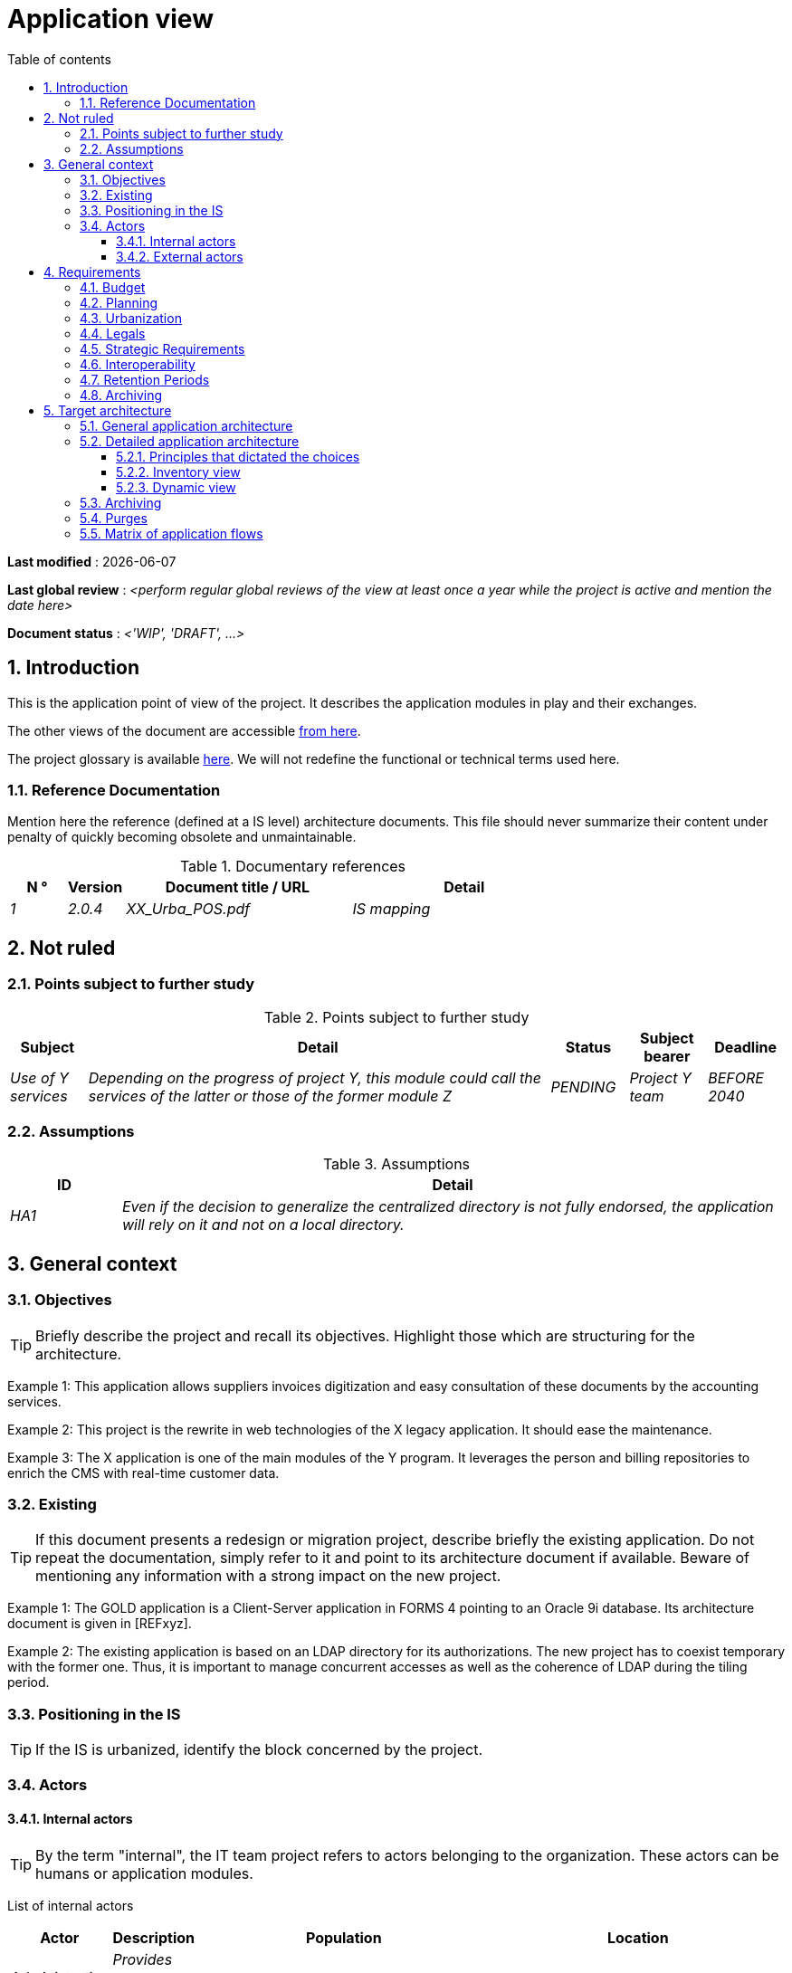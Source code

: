 # Application view
:sectnumlevels: 4
:toclevels: 4
:sectnums: 4
:toc: left
:icons: font
:toc-title: Table of contents

*Last modified* : {docdate} 

*Last global review* : _<perform regular global reviews of the view at least once a year while the project is active and mention the date here>_

*Document status* :  _<'WIP', 'DRAFT', ...>_

//🏷{"id": "74c82505-5f47-4342-8f1b-f6951d603062", "labels": ["context"]}
## Introduction

This is the application point of view of the project. It describes the application modules in play and their exchanges.

The other views of the document are accessible link:./README.adoc[from here].

The project glossary is available link:glossary.adoc[here]. We will not redefine the functional or technical terms used here.

//🏷{"id": "c182158d-40af-4840-b8f2-3a2a030c95af", "labels": ["references"]}
### Reference Documentation

Mention here the reference (defined at a IS level) architecture documents. This file should never summarize their content under penalty of quickly becoming obsolete and unmaintainable.

.Documentary references
[cols="1e,1e,4e,4e"]
|===
| N ° | Version | Document title / URL | Detail

| 1 | 2.0.4 | XX_Urba_POS.pdf | IS mapping |
|=== 

//🏷{"id": "946b3119-a878-47ca-86f2-4c9e22ef0c89", "labels": ["open-questions"]}
## Not ruled

//🏷{"id": "af23d422-402c-49be-900f-2f55a5619615", "labels": ["open-questions"]}
### Points subject to further study

.Points subject to further study
[cols="1e,6e,1e,1e,1e"]
|===
| Subject | Detail | Status | Subject bearer | Deadline

| Use of Y services
| Depending on the progress of project Y, this module could call the services of the latter or those of the former module Z
| PENDING
| Project Y team
| BEFORE 2040
|===

//🏷{"id": "60a52e4c-4416-429a-a739-37153b05133c", "labels": ["open-questions"]}
### Assumptions

.Assumptions
[cols="1e,6e"]
|===
| ID | Detail

| HA1
| Even if the decision to generalize the centralized directory is not fully endorsed, the application will rely on it and not on a local directory.
|===

//🏷{"id": "382fd086-f48e-4ad5-9911-07e3de281971", "labels": ["detail_level::overview"]}
## General context

//🏷{"id": "ba1f44fe-c47a-4d34-bfdb-07e777e23dda", "labels": ["detail_level::overview"]}
### Objectives

[TIP]
Briefly describe the project and recall its objectives. Highlight those which are structuring for the architecture.

====
Example 1: This application allows suppliers invoices digitization and easy consultation of these documents by the accounting services.
====
====
Example 2: This project is the rewrite in web technologies of the X legacy application. It should ease the maintenance.
====
====
Example 3: The X application is one of the main modules of the Y program. It leverages the person and billing repositories to enrich the CMS with real-time customer data.
====

//🏷{"id": "bbb1f617-3ceb-4f80-a3c4-dbc9b16bcd00", "labels": ["detail_level::overview","rewrite"]}
### Existing

[TIP]
If this document presents a redesign or migration project, describe briefly the existing application. Do not repeat the documentation, simply refer to it and point to its architecture document if available. Beware of mentioning any information with a strong impact on the new project.
====
Example 1: The GOLD application is a Client-Server application in FORMS 4 pointing to an Oracle 9i database. Its architecture document is given in [REFxyz].
====
====
Example 2: The existing application is based on an LDAP directory for its authorizations. The new project has to coexist temporary with the former one. Thus, it is important to manage concurrent accesses as well as the coherence of LDAP during the tiling period.
====

//🏷{"id": "67bbae56-5ed3-4977-8467-2c951882d1a9", "labels": ["level::intermediate", "project_size::large", "detail_level::overview"]}
### Positioning in the IS

[TIP]
If the IS is urbanized, identify the block concerned by the project.

//🏷{"id": "9ca40d05-ab6e-42ab-aa3c-b9724373ae7f", "labels": ["detail_level::overview"]}
### Actors

#### Internal actors

[TIP]
By the term "internal", the IT team project refers to actors belonging to the organization. These actors can be humans or application modules.

List of internal actors
[cols="1e,1e,4e,4e"]
|===
| Actor | Description | Population | Location

| Administration system B
| Provides company accounting data
| N/A
| Berlin site

| Agent
| Back-office agent
| 100
| London site

|===

#### External actors

List of external actors
[cols="e,e,e,e"]
|===
| Actor | Description | Population | Location

| Web client
| A company from a PC
| Max 1M
| 10 calls to the GUI per session, one session per day and per actor
| Mobile client
| A company from a mobile
| Max 2M
| Worldwide
|===

//🏷{"id": "3b714287-891e-4ea3-a7a4-17672caaf945", "labels": ["detail_level::overview","requirements"]}
## Requirements

TIP: List here the application architecture requirements that may apply to the project. Depending on your context, feel free to add sub-sections.

//🏷{"id": "58897e87-0c12-4139-b5da-daec9cae21c6", "labels": ["detail_level::overview"]}
### Budget

TIP: Give the budget constraints of the project
====
Example 1: Overall envelope of $1M
====
====
Example 2: Cloud infrastructure should cost less than $20K a month
====

//🏷{"id": "ac5b1f28-bfcb-4543-a90b-abcff2b41822", "labels": ["detail_level::overview"]}
### Planning

TIP: Without detailing the project schedules, it is suggested to highlight interesting elements for the architecture.
====
Example 1: Application Launch before February 2034, prerequisite for the HEAVY program in May 2034.
====

//🏷{"id": "5837249a-8fcc-4e42-9dd9-384c4fa32afc", "labels": ["project_size::large", "detail_level::overview"]}
### Urbanization

[TIP]
====
List here the constraints relating to urbanization, this includes for example but not only:

* The rules applicable for calls between modules (SOA)
* Call rules between network zones
* The rules concerning the localization of data (MDM)
* The rules concerning the propagation of updates by events (EDA)

====
====
Example 1: Calls between two services are prohibited except service calls to a nomenclature service.
====
====
Example 2: to ensure freshness, it is forbidden to replicate data from the PERSON repository. The latter must be interrogated synchronously if necessary.
====
====
Example 3: When modifying an order, the accounting and invoicing areas will be updated asynchronously via an event.
====
====
Example 4: All the batches must be able to operate in competition with the UIs without locking the resources.
====
====
Example 5: Services cannot be called directly. The calls must be made via an exposed route at the level of the company bus which will in turn call the service. It is then possible to control, prioritize, orchestrate or manage the calls.
====
====
Example 6: The modules of this application follow the SOA architecture as defined in the reference document X.
====
====
Example 7: modules in an Internet zone cannot call modules in an Intranet zone for security reasons.
====

//🏷{"id": "abafa462-262f-429e-aad8-d2cdc0cf15a3", "labels": ["detail_level::overview"]}
### Legals

List here (without detailing too much) any legal constraints related to the project.

====
Example 1: The framework contract established with the ESN XYZ provides for the transfer to our company of the copyright on the source code.
====

====
Example 2: The project code will be under the free and open source license GPL V3.
====

====
Example 3: The data exposed by the project will be licensed under ODS-By.
====

====
Example 4: The EULA of the software package provides access to sources for users with shares in the company.
====

//🏷{"id": "9352a89a-3f8b-4028-98d5-58fb970e01ef", "labels": ["detail_level::overview"]}
### Strategic Requirements

TIP: Describe here the requirements related to the overall strategy of the project in terms of trajectory, budget, and organization.

====
Example 1: Development must be able to take place within distributed teams, each working on distinct modules.
====

====
Example 2 (migration project): Legacy modules should require as few adaptations as possible due to a lack of human resources.
====

//🏷{"id": "38fd6aa0-2354-4d0d-9812-10ed917eae5e", "labels": ["detail_level::overview"]}
### Interoperability

TIP: Describe here the requirements regarding protocols, formats, and semantics to be followed to facilitate exchanges with organizations or third parties.

====
Example: Our XYZ modules must be exposed to X organizations from the Internet in the form of authenticated REST APIs.
====

//🏷{"id": "9efde825-9508-4669-918c-7cfb0d45c21f", "labels": ["detail_level::detailed"]}
### Retention Periods

TIP: Specify here how long data and documents persisted by your application modules should be kept. Note that these durations may be legally constrained (see legal constraints above), for example in the context of the GDPR right to be forgotten.

TIP: Don't forget to mention technical data (such as logs or technical tables) as well as archives.

====
Example:

.Retention period for data and documents
[cols="1e,1e"]
|====
| Data | Maximum Retention Period

| Payment Data (Credit Card)
| 2 months

| Order List
| 2 years

| Access Logs
| 1 month

| Archived Accounting Data
| 30 years

|====
====


//🏷{"id": "ec7cfacf-e267-4937-80e8-b5c92409ecd1", "labels": ["detail_level::detailed", "archiving"]}
### Archiving

[TIP]
====
Archiving is the copying of important data to a dedicated offline medium for occasional consultation, unlike backup which is intended for restoration. Archives are often required for legal reasons and kept for thirty years or more.

Specify if application data needs to be kept long-term. Specify the reasons for this archiving (usually legal).

Specify if specific integrity protection mechanisms (mainly to prevent any modification) need to be put in place.
====

====
Example 1: As required by the law, accounting data must be kept for at least ten years.
====
====
Example 2: Accounting documents must be kept online (in the database) for at least two years and then can be archived for at least ten more years. A SHA256 hash will be calculated at the time of archiving and stored separately to verify the integrity of the documents if needed.
====


//🏷{"id": "b269e65b-a8c7-4518-a861-5c6c17802869", "labels": ["solution"]}
## Target architecture

//🏷{"id": "2c107a25-a1c4-433d-b746-e12aa2c6eea1", "labels": ["detail_level::overview"]}
### General application architecture

[TIP]
====
Present here the application as a whole (without detailing its sub-components) in relation to the other applications of the IS. Also present the macro-data exchanged or stored.

Summarize:

 * The kind of architecture (client-server, monolithic Web, SOA, micro-service, event-driven...).
 * Large network flows between modules or between applications in the case of monoliths.
 * Any derogation to applicable architectural rules.

If the application is planned to be implemented in several stages, briefly describe the target trajectory.

====

[TIP]
====

The choice of representation is free but a C4 diagram from System Landscape or a UML2 component diagram seems the most suitable. We provide patterns and details on this topic in https://florat.net/architecture-as-code-with-c4-and-plantuml/[this article].

Numbering the steps in chronological order ensures a better understanding of the diagram. Group the sub-steps by the notation x, x.y, x.y.z, ...

Do not include specific infrastructure system (SMTP server, security device, reverse proxy, LDAP directories, etc.) which are in the domain of technical architecture. On the contrary, mention Enterprise Service Buses, API Gateway or similar infrastructure components if they play an application role (service orchestration for example).
====

====
Example 1: Thanks to the August 03, 20xx derogation, the GUI will be written using an SPA (Single Page Application) technology.
====
====
Example 2: AllMyData allows a company to retrieve by email a document summarizing all the information the administration has on it. The administration can supplement its data with those of another administration. AllMyData is made up of several independent modules (GUIs, batches and APIs).
====

image::diagrams/general-application-design.svg[General application architecture diagram]

//🏷{"id": "6390e724-c2f0-4737-99a0-531fdcfe8e20", "labels": ["detail_level::detailed"]}
### Detailed application architecture

[TIP]
====
Detail here all the modules of the application, their interdependencies, and the interactions with other applications within the information system (IS) or with partners.

The flows are logical rather than technical (for example, you can represent a direct HTTP flow between two modules even though, in reality, it passes through an intermediate load balancer: this level of detail will be provided in the infrastructure view).

Propose one or more diagrams (preferably C4 container diagrams or UML2 component diagrams). You can find further patterns and details in https://florat.net/architecture-as-code-with-c4-and-plantuml/[this article].

Ideally, the diagram should fit on an A4 page, be self-explanatory, and understandable by a non-technical person. It should become one of the most important documentation artifacts and be displayed in the war room of an agile project or printed by each developer.

====

//🏷{"id": "148fd29c-b0a0-4bff-b5da-71f5b1195e1e", "labels": ["project_size::medium", "detail_level::detailed"]}
#### Principles that dictated the choices

[TIP]
====
Give here the intention in the architecture conception.
====
====
Example: we will use a monolithic and non-micro-service approach due to a lack of expertise within the IT project team.
====

//🏷{"id": "d4124d8e-47b9-4cfa-94ec-8164180bdecc", "labels": ["project_size::large", "detail_level::detailed"]}
#### Inventory view

[TIP]
====
Expose the application modules in their different zones or domains.
====
====
Example: module X, Y and Z in the ACCOUNTING domain. Modules A, B in the PERSON domain.
====
image::diagrams/detailed-application-architecture-inventory.svg[Detailed application architecture diagram (inventory view)] 

//🏷{"id": "6c06792f-9e6d-4156-88d3-468063716834", "labels": ["project_size::large", "detail_level::detailed"]}
#### Dynamic view

[TIP]
====
Expose the dependencies between all application modules across their various zones or domains. Do not detail technical flows (such as those related to monitoring or clustering).

If (and only if) the complexity of the application justifies it, propose, in addition to this global diagram, a detailed diagram for each main communication chain by numbering the exchanges (use a sequence diagram or, preferably, a Dynamic Diagram C4).

Use a simple, non-significant, and hierarchical sequence as the ID for the flows (e.g., 1, 2.1, 2.2.3, ..., n).

For each flow, specify the protocol, a read/write/execute attribute, and a description to make the diagram self-explanatory. If the flow is asynchronous, indicate this (in the example below, the call is shown in dashed lines).

Each communication chain describes a major functionality. In cases of complex sequences, it is recommended to break down the functionality into several communication chains containing only synchronous calls (see https://florat.net/architecture-as-code-with-c4-and-plantuml/[this article]).

====

====
Example:

image::diagrams/detailed-application-architecture-dynamic.svg[Detailed application architecture diagram (dynamic view)] 

====

//🏷{"id": "f49dc567-ef07-45db-b25a-34c57a58f213", "labels": ["detail_level::detailed","archiving"]}
### Archiving

[TIP]
====
Describe here the measures to meet archiving requirements. This section will mainly include:

* Technology: Ideally, for security, the archive will be duplicated on multiple media of different technologies: magnetic tape type LTO, optical disk (Blu-ray Disc Recordable for example), cloud storage (such as AWS 'Glacier' or GCP 'Coldline'), SMR mode hard drives, etc.
* A specific storage location distinct from traditional backups (e.g., Cloud, bank vault).
====

====
Example: Bank statements older than 10 years will be archived on LTO tape and hard drive. A set of each medium will be stored in a vault in two different banks.
====

//🏷{"id": "7a01e2dd-1921-4e41-95d6-57f2b80e447b", "labels": ["detail_level::detailed"]}
### Purges

[TIP]
====
Describe here the technical measures to meet purge requirements.
====

====
Example 1: The consultation history will be archived by a dump with an SQL query like `COPY (SELECT * FROM my_table WHERE ...) TO '/tmp/dump.tsv'` and then purged by an SQL `DELETE` query after the operator has validated the completeness of the dump.
====

====
Example 2: Each API is responsible for purging the data it exposes. For this, plan internal processes that delete data according to a schedule (cron expression) and configurable criteria.
====


//🏷{"id": "3a80c49f-5f9d-4c1d-bcb5-d3ef292e2895", "labels": ["project_size::medium", "detail_level::in-depth"]}
### Matrix of application flows

[TIP]
====
List here the main network flows of the application.

Do not detail the monitoring or clustering streams for example. Indicate the type of network (LAN, WAN).
====

Partial example of an application flow matrix
[cols = '1e, 3e, 1e, 1e, 1e']
|===
| Source | Destination | Network type | Protocol | Mode.footnote:[Read\(R), Write (W) or Call\(C) to a stateless system]

| Company| PC / tablet / external mobile | WAN | gui-allmydata | R
| batch-process-requests | service-compo-pdf | LAN | HTTP | C
|===